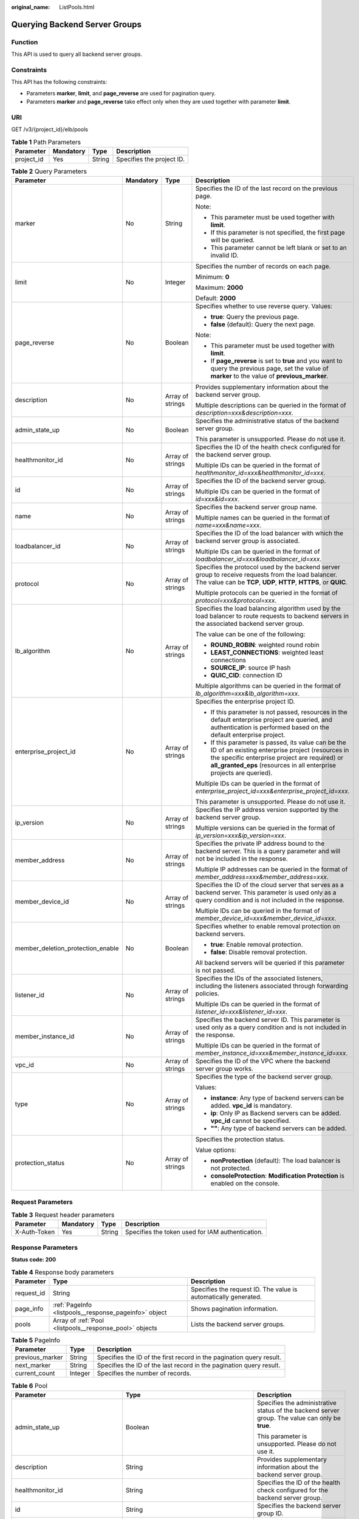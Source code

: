 :original_name: ListPools.html

.. _ListPools:

Querying Backend Server Groups
==============================

Function
--------

This API is used to query all backend server groups.

Constraints
-----------

This API has the following constraints:

-  Parameters **marker**, **limit**, and **page_reverse** are used for pagination query.

-  Parameters **marker** and **page_reverse** take effect only when they are used together with parameter **limit**.

URI
---

GET /v3/{project_id}/elb/pools

.. table:: **Table 1** Path Parameters

   ========== ========= ====== =========================
   Parameter  Mandatory Type   Description
   ========== ========= ====== =========================
   project_id Yes       String Specifies the project ID.
   ========== ========= ====== =========================

.. table:: **Table 2** Query Parameters

   +-----------------------------------+-----------------+------------------+----------------------------------------------------------------------------------------------------------------------------------------------------------------------------------------------------------------------------------+
   | Parameter                         | Mandatory       | Type             | Description                                                                                                                                                                                                                      |
   +===================================+=================+==================+==================================================================================================================================================================================================================================+
   | marker                            | No              | String           | Specifies the ID of the last record on the previous page.                                                                                                                                                                        |
   |                                   |                 |                  |                                                                                                                                                                                                                                  |
   |                                   |                 |                  | Note:                                                                                                                                                                                                                            |
   |                                   |                 |                  |                                                                                                                                                                                                                                  |
   |                                   |                 |                  | -  This parameter must be used together with **limit**.                                                                                                                                                                          |
   |                                   |                 |                  |                                                                                                                                                                                                                                  |
   |                                   |                 |                  | -  If this parameter is not specified, the first page will be queried.                                                                                                                                                           |
   |                                   |                 |                  |                                                                                                                                                                                                                                  |
   |                                   |                 |                  | -  This parameter cannot be left blank or set to an invalid ID.                                                                                                                                                                  |
   +-----------------------------------+-----------------+------------------+----------------------------------------------------------------------------------------------------------------------------------------------------------------------------------------------------------------------------------+
   | limit                             | No              | Integer          | Specifies the number of records on each page.                                                                                                                                                                                    |
   |                                   |                 |                  |                                                                                                                                                                                                                                  |
   |                                   |                 |                  | Minimum: **0**                                                                                                                                                                                                                   |
   |                                   |                 |                  |                                                                                                                                                                                                                                  |
   |                                   |                 |                  | Maximum: **2000**                                                                                                                                                                                                                |
   |                                   |                 |                  |                                                                                                                                                                                                                                  |
   |                                   |                 |                  | Default: **2000**                                                                                                                                                                                                                |
   +-----------------------------------+-----------------+------------------+----------------------------------------------------------------------------------------------------------------------------------------------------------------------------------------------------------------------------------+
   | page_reverse                      | No              | Boolean          | Specifies whether to use reverse query. Values:                                                                                                                                                                                  |
   |                                   |                 |                  |                                                                                                                                                                                                                                  |
   |                                   |                 |                  | -  **true**: Query the previous page.                                                                                                                                                                                            |
   |                                   |                 |                  |                                                                                                                                                                                                                                  |
   |                                   |                 |                  | -  **false** (default): Query the next page.                                                                                                                                                                                     |
   |                                   |                 |                  |                                                                                                                                                                                                                                  |
   |                                   |                 |                  | Note:                                                                                                                                                                                                                            |
   |                                   |                 |                  |                                                                                                                                                                                                                                  |
   |                                   |                 |                  | -  This parameter must be used together with **limit**.                                                                                                                                                                          |
   |                                   |                 |                  |                                                                                                                                                                                                                                  |
   |                                   |                 |                  | -  If **page_reverse** is set to **true** and you want to query the previous page, set the value of **marker** to the value of **previous_marker**.                                                                              |
   +-----------------------------------+-----------------+------------------+----------------------------------------------------------------------------------------------------------------------------------------------------------------------------------------------------------------------------------+
   | description                       | No              | Array of strings | Provides supplementary information about the backend server group.                                                                                                                                                               |
   |                                   |                 |                  |                                                                                                                                                                                                                                  |
   |                                   |                 |                  | Multiple descriptions can be queried in the format of *description=xxx&description=xxx*.                                                                                                                                         |
   +-----------------------------------+-----------------+------------------+----------------------------------------------------------------------------------------------------------------------------------------------------------------------------------------------------------------------------------+
   | admin_state_up                    | No              | Boolean          | Specifies the administrative status of the backend server group.                                                                                                                                                                 |
   |                                   |                 |                  |                                                                                                                                                                                                                                  |
   |                                   |                 |                  | This parameter is unsupported. Please do not use it.                                                                                                                                                                             |
   +-----------------------------------+-----------------+------------------+----------------------------------------------------------------------------------------------------------------------------------------------------------------------------------------------------------------------------------+
   | healthmonitor_id                  | No              | Array of strings | Specifies the ID of the health check configured for the backend server group.                                                                                                                                                    |
   |                                   |                 |                  |                                                                                                                                                                                                                                  |
   |                                   |                 |                  | Multiple IDs can be queried in the format of *healthmonitor_id=xxx&healthmonitor_id=xxx*.                                                                                                                                        |
   +-----------------------------------+-----------------+------------------+----------------------------------------------------------------------------------------------------------------------------------------------------------------------------------------------------------------------------------+
   | id                                | No              | Array of strings | Specifies the ID of the backend server group.                                                                                                                                                                                    |
   |                                   |                 |                  |                                                                                                                                                                                                                                  |
   |                                   |                 |                  | Multiple IDs can be queried in the format of *id=xxx&id=xxx*.                                                                                                                                                                    |
   +-----------------------------------+-----------------+------------------+----------------------------------------------------------------------------------------------------------------------------------------------------------------------------------------------------------------------------------+
   | name                              | No              | Array of strings | Specifies the backend server group name.                                                                                                                                                                                         |
   |                                   |                 |                  |                                                                                                                                                                                                                                  |
   |                                   |                 |                  | Multiple names can be queried in the format of *name=xxx&name=xxx*.                                                                                                                                                              |
   +-----------------------------------+-----------------+------------------+----------------------------------------------------------------------------------------------------------------------------------------------------------------------------------------------------------------------------------+
   | loadbalancer_id                   | No              | Array of strings | Specifies the ID of the load balancer with which the backend server group is associated.                                                                                                                                         |
   |                                   |                 |                  |                                                                                                                                                                                                                                  |
   |                                   |                 |                  | Multiple IDs can be queried in the format of *loadbalancer_id=xxx&loadbalancer_id=xxx*.                                                                                                                                          |
   +-----------------------------------+-----------------+------------------+----------------------------------------------------------------------------------------------------------------------------------------------------------------------------------------------------------------------------------+
   | protocol                          | No              | Array of strings | Specifies the protocol used by the backend server group to receive requests from the load balancer. The value can be **TCP**, **UDP**, **HTTP**, **HTTPS**, or **QUIC**.                                                         |
   |                                   |                 |                  |                                                                                                                                                                                                                                  |
   |                                   |                 |                  | Multiple protocols can be queried in the format of *protocol=xxx&protocol=xxx*.                                                                                                                                                  |
   +-----------------------------------+-----------------+------------------+----------------------------------------------------------------------------------------------------------------------------------------------------------------------------------------------------------------------------------+
   | lb_algorithm                      | No              | Array of strings | Specifies the load balancing algorithm used by the load balancer to route requests to backend servers in the associated backend server group.                                                                                    |
   |                                   |                 |                  |                                                                                                                                                                                                                                  |
   |                                   |                 |                  | The value can be one of the following:                                                                                                                                                                                           |
   |                                   |                 |                  |                                                                                                                                                                                                                                  |
   |                                   |                 |                  | -  **ROUND_ROBIN**: weighted round robin                                                                                                                                                                                         |
   |                                   |                 |                  |                                                                                                                                                                                                                                  |
   |                                   |                 |                  | -  **LEAST_CONNECTIONS**: weighted least connections                                                                                                                                                                             |
   |                                   |                 |                  |                                                                                                                                                                                                                                  |
   |                                   |                 |                  | -  **SOURCE_IP**: source IP hash                                                                                                                                                                                                 |
   |                                   |                 |                  |                                                                                                                                                                                                                                  |
   |                                   |                 |                  | -  **QUIC_CID**: connection ID                                                                                                                                                                                                   |
   |                                   |                 |                  |                                                                                                                                                                                                                                  |
   |                                   |                 |                  | Multiple algorithms can be queried in the format of *lb_algorithm=xxx&lb_algorithm=xxx*.                                                                                                                                         |
   +-----------------------------------+-----------------+------------------+----------------------------------------------------------------------------------------------------------------------------------------------------------------------------------------------------------------------------------+
   | enterprise_project_id             | No              | Array of strings | Specifies the enterprise project ID.                                                                                                                                                                                             |
   |                                   |                 |                  |                                                                                                                                                                                                                                  |
   |                                   |                 |                  | -  If this parameter is not passed, resources in the default enterprise project are queried, and authentication is performed based on the default enterprise project.                                                            |
   |                                   |                 |                  |                                                                                                                                                                                                                                  |
   |                                   |                 |                  | -  If this parameter is passed, its value can be the ID of an existing enterprise project (resources in the specific enterprise project are required) or **all_granted_eps** (resources in all enterprise projects are queried). |
   |                                   |                 |                  |                                                                                                                                                                                                                                  |
   |                                   |                 |                  | Multiple IDs can be queried in the format of *enterprise_project_id=xxx&enterprise_project_id=xxx*.                                                                                                                              |
   |                                   |                 |                  |                                                                                                                                                                                                                                  |
   |                                   |                 |                  | This parameter is unsupported. Please do not use it.                                                                                                                                                                             |
   +-----------------------------------+-----------------+------------------+----------------------------------------------------------------------------------------------------------------------------------------------------------------------------------------------------------------------------------+
   | ip_version                        | No              | Array of strings | Specifies the IP address version supported by the backend server group.                                                                                                                                                          |
   |                                   |                 |                  |                                                                                                                                                                                                                                  |
   |                                   |                 |                  | Multiple versions can be queried in the format of *ip_version=xxx&ip_version=xxx*.                                                                                                                                               |
   +-----------------------------------+-----------------+------------------+----------------------------------------------------------------------------------------------------------------------------------------------------------------------------------------------------------------------------------+
   | member_address                    | No              | Array of strings | Specifies the private IP address bound to the backend server. This is a query parameter and will not be included in the response.                                                                                                |
   |                                   |                 |                  |                                                                                                                                                                                                                                  |
   |                                   |                 |                  | Multiple IP addresses can be queried in the format of *member_address=xxx&member_address=xxx*.                                                                                                                                   |
   +-----------------------------------+-----------------+------------------+----------------------------------------------------------------------------------------------------------------------------------------------------------------------------------------------------------------------------------+
   | member_device_id                  | No              | Array of strings | Specifies the ID of the cloud server that serves as a backend server. This parameter is used only as a query condition and is not included in the response.                                                                      |
   |                                   |                 |                  |                                                                                                                                                                                                                                  |
   |                                   |                 |                  | Multiple IDs can be queried in the format of *member_device_id=xxx&member_device_id=xxx*.                                                                                                                                        |
   +-----------------------------------+-----------------+------------------+----------------------------------------------------------------------------------------------------------------------------------------------------------------------------------------------------------------------------------+
   | member_deletion_protection_enable | No              | Boolean          | Specifies whether to enable removal protection on backend servers.                                                                                                                                                               |
   |                                   |                 |                  |                                                                                                                                                                                                                                  |
   |                                   |                 |                  | -  **true**: Enable removal protection.                                                                                                                                                                                          |
   |                                   |                 |                  |                                                                                                                                                                                                                                  |
   |                                   |                 |                  | -  **false**: Disable removal protection.                                                                                                                                                                                        |
   |                                   |                 |                  |                                                                                                                                                                                                                                  |
   |                                   |                 |                  | All backend servers will be queried if this parameter is not passed.                                                                                                                                                             |
   +-----------------------------------+-----------------+------------------+----------------------------------------------------------------------------------------------------------------------------------------------------------------------------------------------------------------------------------+
   | listener_id                       | No              | Array of strings | Specifies the IDs of the associated listeners, including the listeners associated through forwarding policies.                                                                                                                   |
   |                                   |                 |                  |                                                                                                                                                                                                                                  |
   |                                   |                 |                  | Multiple IDs can be queried in the format of *listener_id=xxx&listener_id=xxx*.                                                                                                                                                  |
   +-----------------------------------+-----------------+------------------+----------------------------------------------------------------------------------------------------------------------------------------------------------------------------------------------------------------------------------+
   | member_instance_id                | No              | Array of strings | Specifies the backend server ID. This parameter is used only as a query condition and is not included in the response.                                                                                                           |
   |                                   |                 |                  |                                                                                                                                                                                                                                  |
   |                                   |                 |                  | Multiple IDs can be queried in the format of *member_instance_id=xxx&member_instance_id=xxx*.                                                                                                                                    |
   +-----------------------------------+-----------------+------------------+----------------------------------------------------------------------------------------------------------------------------------------------------------------------------------------------------------------------------------+
   | vpc_id                            | No              | Array of strings | Specifies the ID of the VPC where the backend server group works.                                                                                                                                                                |
   +-----------------------------------+-----------------+------------------+----------------------------------------------------------------------------------------------------------------------------------------------------------------------------------------------------------------------------------+
   | type                              | No              | Array of strings | Specifies the type of the backend server group.                                                                                                                                                                                  |
   |                                   |                 |                  |                                                                                                                                                                                                                                  |
   |                                   |                 |                  | Values:                                                                                                                                                                                                                          |
   |                                   |                 |                  |                                                                                                                                                                                                                                  |
   |                                   |                 |                  | -  **instance**: Any type of backend servers can be added. **vpc_id** is mandatory.                                                                                                                                              |
   |                                   |                 |                  |                                                                                                                                                                                                                                  |
   |                                   |                 |                  | -  **ip**: Only IP as Backend servers can be added. **vpc_id** cannot be specified.                                                                                                                                              |
   |                                   |                 |                  |                                                                                                                                                                                                                                  |
   |                                   |                 |                  | -  **""**: Any type of backend servers can be added.                                                                                                                                                                             |
   +-----------------------------------+-----------------+------------------+----------------------------------------------------------------------------------------------------------------------------------------------------------------------------------------------------------------------------------+
   | protection_status                 | No              | Array of strings | Specifies the protection status.                                                                                                                                                                                                 |
   |                                   |                 |                  |                                                                                                                                                                                                                                  |
   |                                   |                 |                  | Value options:                                                                                                                                                                                                                   |
   |                                   |                 |                  |                                                                                                                                                                                                                                  |
   |                                   |                 |                  | -  **nonProtection** (default): The load balancer is not protected.                                                                                                                                                              |
   |                                   |                 |                  |                                                                                                                                                                                                                                  |
   |                                   |                 |                  | -  **consoleProtection**: **Modification Protection** is enabled on the console.                                                                                                                                                 |
   +-----------------------------------+-----------------+------------------+----------------------------------------------------------------------------------------------------------------------------------------------------------------------------------------------------------------------------------+

Request Parameters
------------------

.. table:: **Table 3** Request header parameters

   +--------------+-----------+--------+--------------------------------------------------+
   | Parameter    | Mandatory | Type   | Description                                      |
   +==============+===========+========+==================================================+
   | X-Auth-Token | Yes       | String | Specifies the token used for IAM authentication. |
   +--------------+-----------+--------+--------------------------------------------------+

Response Parameters
-------------------

**Status code: 200**

.. table:: **Table 4** Response body parameters

   +------------+---------------------------------------------------------+-----------------------------------------------------------------+
   | Parameter  | Type                                                    | Description                                                     |
   +============+=========================================================+=================================================================+
   | request_id | String                                                  | Specifies the request ID. The value is automatically generated. |
   +------------+---------------------------------------------------------+-----------------------------------------------------------------+
   | page_info  | :ref:`PageInfo <listpools__response_pageinfo>` object   | Shows pagination information.                                   |
   +------------+---------------------------------------------------------+-----------------------------------------------------------------+
   | pools      | Array of :ref:`Pool <listpools__response_pool>` objects | Lists the backend server groups.                                |
   +------------+---------------------------------------------------------+-----------------------------------------------------------------+

.. _listpools__response_pageinfo:

.. table:: **Table 5** PageInfo

   +-----------------+---------+----------------------------------------------------------------------+
   | Parameter       | Type    | Description                                                          |
   +=================+=========+======================================================================+
   | previous_marker | String  | Specifies the ID of the first record in the pagination query result. |
   +-----------------+---------+----------------------------------------------------------------------+
   | next_marker     | String  | Specifies the ID of the last record in the pagination query result.  |
   +-----------------+---------+----------------------------------------------------------------------+
   | current_count   | Integer | Specifies the number of records.                                     |
   +-----------------+---------+----------------------------------------------------------------------+

.. _listpools__response_pool:

.. table:: **Table 6** Pool

   +-----------------------------------+-------------------------------------------------------------------------------+-------------------------------------------------------------------------------------------------------------------------------------------------------------------------------------------------------------------------------------------+
   | Parameter                         | Type                                                                          | Description                                                                                                                                                                                                                               |
   +===================================+===============================================================================+===========================================================================================================================================================================================================================================+
   | admin_state_up                    | Boolean                                                                       | Specifies the administrative status of the backend server group. The value can only be **true**.                                                                                                                                          |
   |                                   |                                                                               |                                                                                                                                                                                                                                           |
   |                                   |                                                                               | This parameter is unsupported. Please do not use it.                                                                                                                                                                                      |
   +-----------------------------------+-------------------------------------------------------------------------------+-------------------------------------------------------------------------------------------------------------------------------------------------------------------------------------------------------------------------------------------+
   | description                       | String                                                                        | Provides supplementary information about the backend server group.                                                                                                                                                                        |
   +-----------------------------------+-------------------------------------------------------------------------------+-------------------------------------------------------------------------------------------------------------------------------------------------------------------------------------------------------------------------------------------+
   | healthmonitor_id                  | String                                                                        | Specifies the ID of the health check configured for the backend server group.                                                                                                                                                             |
   +-----------------------------------+-------------------------------------------------------------------------------+-------------------------------------------------------------------------------------------------------------------------------------------------------------------------------------------------------------------------------------------+
   | id                                | String                                                                        | Specifies the backend server group ID.                                                                                                                                                                                                    |
   +-----------------------------------+-------------------------------------------------------------------------------+-------------------------------------------------------------------------------------------------------------------------------------------------------------------------------------------------------------------------------------------+
   | lb_algorithm                      | String                                                                        | Specifies the load balancing algorithm used by the load balancer to route requests to backend servers in the associated backend server group.                                                                                             |
   |                                   |                                                                               |                                                                                                                                                                                                                                           |
   |                                   |                                                                               | The value can be one of the following:                                                                                                                                                                                                    |
   |                                   |                                                                               |                                                                                                                                                                                                                                           |
   |                                   |                                                                               | -  **ROUND_ROBIN**: weighted round robin                                                                                                                                                                                                  |
   |                                   |                                                                               |                                                                                                                                                                                                                                           |
   |                                   |                                                                               | -  **LEAST_CONNECTIONS**: weighted least connections                                                                                                                                                                                      |
   |                                   |                                                                               |                                                                                                                                                                                                                                           |
   |                                   |                                                                               | -  **SOURCE_IP**: source IP hash                                                                                                                                                                                                          |
   |                                   |                                                                               |                                                                                                                                                                                                                                           |
   |                                   |                                                                               | -  **QUIC_CID**: connection ID                                                                                                                                                                                                            |
   |                                   |                                                                               |                                                                                                                                                                                                                                           |
   |                                   |                                                                               | Note:                                                                                                                                                                                                                                     |
   |                                   |                                                                               |                                                                                                                                                                                                                                           |
   |                                   |                                                                               | -  If the value is **SOURCE_IP**, the **weight** parameter will not take effect for backend servers.                                                                                                                                      |
   |                                   |                                                                               |                                                                                                                                                                                                                                           |
   |                                   |                                                                               | -  **QUIC_CID** is supported only when the protocol of the backend server group is QUIC.                                                                                                                                                  |
   +-----------------------------------+-------------------------------------------------------------------------------+-------------------------------------------------------------------------------------------------------------------------------------------------------------------------------------------------------------------------------------------+
   | listeners                         | Array of :ref:`ListenerRef <listpools__response_listenerref>` objects         | Specifies the IDs of the listeners with which the backend server group is associated.                                                                                                                                                     |
   +-----------------------------------+-------------------------------------------------------------------------------+-------------------------------------------------------------------------------------------------------------------------------------------------------------------------------------------------------------------------------------------+
   | loadbalancers                     | Array of :ref:`LoadBalancerRef <listpools__response_loadbalancerref>` objects | Specifies the IDs of the load balancers with which the backend server group is associated.                                                                                                                                                |
   +-----------------------------------+-------------------------------------------------------------------------------+-------------------------------------------------------------------------------------------------------------------------------------------------------------------------------------------------------------------------------------------+
   | members                           | Array of :ref:`MemberRef <listpools__response_memberref>` objects             | Specifies the IDs of the backend servers in the backend server group.                                                                                                                                                                     |
   +-----------------------------------+-------------------------------------------------------------------------------+-------------------------------------------------------------------------------------------------------------------------------------------------------------------------------------------------------------------------------------------+
   | name                              | String                                                                        | Specifies the backend server group name.                                                                                                                                                                                                  |
   +-----------------------------------+-------------------------------------------------------------------------------+-------------------------------------------------------------------------------------------------------------------------------------------------------------------------------------------------------------------------------------------+
   | project_id                        | String                                                                        | Specifies the project ID.                                                                                                                                                                                                                 |
   +-----------------------------------+-------------------------------------------------------------------------------+-------------------------------------------------------------------------------------------------------------------------------------------------------------------------------------------------------------------------------------------+
   | protocol                          | String                                                                        | Specifies the protocol used by the backend server group to receive requests. The value can be **TCP**, **UDP**, **HTTP**, **HTTPS**, or **QUIC**.                                                                                         |
   |                                   |                                                                               |                                                                                                                                                                                                                                           |
   |                                   |                                                                               | -  If the listener's protocol is **UDP**, the protocol of the backend server group must be **UDP**.                                                                                                                                       |
   |                                   |                                                                               |                                                                                                                                                                                                                                           |
   |                                   |                                                                               | -  If the listener's protocol is **TCP**, the protocol of the backend server group must be **TCP**.                                                                                                                                       |
   |                                   |                                                                               |                                                                                                                                                                                                                                           |
   |                                   |                                                                               | -  If the listener's protocol is **HTTP**, the protocol of the backend server group must be **HTTP**.                                                                                                                                     |
   |                                   |                                                                               |                                                                                                                                                                                                                                           |
   |                                   |                                                                               | -  If the listener's protocol is **HTTPS**, the protocol of the backend server group can be **HTTP** or **HTTPS**.                                                                                                                        |
   |                                   |                                                                               |                                                                                                                                                                                                                                           |
   |                                   |                                                                               | -  If the listener's protocol is **TERMINATED_HTTPS**, the protocol of the backend server group must be **HTTP**.                                                                                                                         |
   |                                   |                                                                               |                                                                                                                                                                                                                                           |
   |                                   |                                                                               | -  If the backend server group protocol is **QUIC**, sticky session must be enabled with **type** set to **SOURCE_IP**.                                                                                                                   |
   +-----------------------------------+-------------------------------------------------------------------------------+-------------------------------------------------------------------------------------------------------------------------------------------------------------------------------------------------------------------------------------------+
   | session_persistence               | :ref:`SessionPersistence <listpools__response_sessionpersistence>` object     | Specifies the sticky session.                                                                                                                                                                                                             |
   +-----------------------------------+-------------------------------------------------------------------------------+-------------------------------------------------------------------------------------------------------------------------------------------------------------------------------------------------------------------------------------------+
   | ip_version                        | String                                                                        | Specifies the IP address version supported by the backend server group.                                                                                                                                                                   |
   |                                   |                                                                               |                                                                                                                                                                                                                                           |
   |                                   |                                                                               | IPv6 is unsupported. Only **v4** will be returned.                                                                                                                                                                                        |
   +-----------------------------------+-------------------------------------------------------------------------------+-------------------------------------------------------------------------------------------------------------------------------------------------------------------------------------------------------------------------------------------+
   | slow_start                        | :ref:`SlowStart <listpools__response_slowstart>` object                       | Specifies slow start details. After you enable slow start, new backend servers added to the backend server group are warmed up, and the number of requests they can receive increases linearly during the configured slow start duration. |
   |                                   |                                                                               |                                                                                                                                                                                                                                           |
   |                                   |                                                                               | This parameter can be used when the protocol of the backend server group is HTTP or HTTPS. An error will be returned if the protocol is not HTTP or HTTPS.                                                                                |
   +-----------------------------------+-------------------------------------------------------------------------------+-------------------------------------------------------------------------------------------------------------------------------------------------------------------------------------------------------------------------------------------+
   | member_deletion_protection_enable | Boolean                                                                       | Specifies whether to enable removal protection.                                                                                                                                                                                           |
   |                                   |                                                                               |                                                                                                                                                                                                                                           |
   |                                   |                                                                               | -  **true**: Enable removal protection.                                                                                                                                                                                                   |
   |                                   |                                                                               |                                                                                                                                                                                                                                           |
   |                                   |                                                                               | -  **false**: Disable removal protection.                                                                                                                                                                                                 |
   |                                   |                                                                               |                                                                                                                                                                                                                                           |
   |                                   |                                                                               | .. note::                                                                                                                                                                                                                                 |
   |                                   |                                                                               |                                                                                                                                                                                                                                           |
   |                                   |                                                                               |    Disable removal protection for all your resources before deleting your account.                                                                                                                                                        |
   +-----------------------------------+-------------------------------------------------------------------------------+-------------------------------------------------------------------------------------------------------------------------------------------------------------------------------------------------------------------------------------------+
   | created_at                        | String                                                                        | Specifies the time when a backend server group was created. The format is yyyy-MM-dd'T'HH:mm:ss'Z' (UTC time).                                                                                                                            |
   |                                   |                                                                               |                                                                                                                                                                                                                                           |
   |                                   |                                                                               | This is a new field in this version, and it will not be returned for resources associated with existing dedicated load balancers and for resources associated with existing and new shared load balancers.                                |
   +-----------------------------------+-------------------------------------------------------------------------------+-------------------------------------------------------------------------------------------------------------------------------------------------------------------------------------------------------------------------------------------+
   | updated_at                        | String                                                                        | Specifies the time when when a backend server group was updated. The format is yyyy-MM-dd'T'HH:mm:ss'Z' (UTC time).                                                                                                                       |
   |                                   |                                                                               |                                                                                                                                                                                                                                           |
   |                                   |                                                                               | This is a new field in this version, and it will not be returned for resources associated with existing dedicated load balancers and for resources associated with existing and new shared load balancers.                                |
   +-----------------------------------+-------------------------------------------------------------------------------+-------------------------------------------------------------------------------------------------------------------------------------------------------------------------------------------------------------------------------------------+
   | vpc_id                            | String                                                                        | Specifies the ID of the VPC where the backend server group works.                                                                                                                                                                         |
   +-----------------------------------+-------------------------------------------------------------------------------+-------------------------------------------------------------------------------------------------------------------------------------------------------------------------------------------------------------------------------------------+
   | type                              | String                                                                        | Specifies the type of the backend server group.                                                                                                                                                                                           |
   |                                   |                                                                               |                                                                                                                                                                                                                                           |
   |                                   |                                                                               | Values:                                                                                                                                                                                                                                   |
   |                                   |                                                                               |                                                                                                                                                                                                                                           |
   |                                   |                                                                               | -  **instance**: Any type of backend servers can be added. **vpc_id** is mandatory.                                                                                                                                                       |
   |                                   |                                                                               |                                                                                                                                                                                                                                           |
   |                                   |                                                                               | -  **ip**: Only IP as Backend servers can be added. **vpc_id** cannot be specified.                                                                                                                                                       |
   |                                   |                                                                               |                                                                                                                                                                                                                                           |
   |                                   |                                                                               | -  **""**: Any type of backend servers can be added.                                                                                                                                                                                      |
   +-----------------------------------+-------------------------------------------------------------------------------+-------------------------------------------------------------------------------------------------------------------------------------------------------------------------------------------------------------------------------------------+
   | protection_status                 | String                                                                        | Specifies the protection status.                                                                                                                                                                                                          |
   |                                   |                                                                               |                                                                                                                                                                                                                                           |
   |                                   |                                                                               | Value options:                                                                                                                                                                                                                            |
   |                                   |                                                                               |                                                                                                                                                                                                                                           |
   |                                   |                                                                               | -  **nonProtection** (default): The load balancer is not protected.                                                                                                                                                                       |
   |                                   |                                                                               |                                                                                                                                                                                                                                           |
   |                                   |                                                                               | -  **consoleProtection**: **Modification Protection** is enabled on the console.                                                                                                                                                          |
   +-----------------------------------+-------------------------------------------------------------------------------+-------------------------------------------------------------------------------------------------------------------------------------------------------------------------------------------------------------------------------------------+
   | protection_reason                 | String                                                                        | Specifies why the modification protection is enabled.                                                                                                                                                                                     |
   |                                   |                                                                               |                                                                                                                                                                                                                                           |
   |                                   |                                                                               | Note: This parameter is valid only when **protection_status** is set to **consoleProtection**. The value can contain a maximum of 255 Unicode characters, excluding angle brackets (<>).                                                  |
   |                                   |                                                                               |                                                                                                                                                                                                                                           |
   |                                   |                                                                               | Minimum: **0**                                                                                                                                                                                                                            |
   |                                   |                                                                               |                                                                                                                                                                                                                                           |
   |                                   |                                                                               | Maximum: **255**                                                                                                                                                                                                                          |
   +-----------------------------------+-------------------------------------------------------------------------------+-------------------------------------------------------------------------------------------------------------------------------------------------------------------------------------------------------------------------------------------+
   | az_affinity                       | :ref:`AzAffinity <listpools__response_azaffinity>` object                     | Specifies how AZ affinity is configured for the backend server group.                                                                                                                                                                     |
   |                                   |                                                                               |                                                                                                                                                                                                                                           |
   |                                   |                                                                               | This parameter is unsupported. Please do not use it.                                                                                                                                                                                      |
   +-----------------------------------+-------------------------------------------------------------------------------+-------------------------------------------------------------------------------------------------------------------------------------------------------------------------------------------------------------------------------------------+

.. _listpools__response_listenerref:

.. table:: **Table 7** ListenerRef

   ========= ====== ==========================
   Parameter Type   Description
   ========= ====== ==========================
   id        String Specifies the listener ID.
   ========= ====== ==========================

.. _listpools__response_loadbalancerref:

.. table:: **Table 8** LoadBalancerRef

   ========= ====== ===============================
   Parameter Type   Description
   ========= ====== ===============================
   id        String Specifies the load balancer ID.
   ========= ====== ===============================

.. _listpools__response_memberref:

.. table:: **Table 9** MemberRef

   ========= ====== ================================
   Parameter Type   Description
   ========= ====== ================================
   id        String Specifies the backend server ID.
   ========= ====== ================================

.. _listpools__response_sessionpersistence:

.. table:: **Table 10** SessionPersistence

   +-----------------------+-----------------------+-----------------------------------------------------------------------------------------------------------------------------------------------+
   | Parameter             | Type                  | Description                                                                                                                                   |
   +=======================+=======================+===============================================================================================================================================+
   | cookie_name           | String                | Specifies the cookie name.                                                                                                                    |
   |                       |                       |                                                                                                                                               |
   |                       |                       | The value can contain only letters, digits, hyphens (-), underscores (_), and periods (.).                                                    |
   |                       |                       |                                                                                                                                               |
   |                       |                       | Note: This parameter will take effect only when **type** is set to **APP_COOKIE**.                                                            |
   +-----------------------+-----------------------+-----------------------------------------------------------------------------------------------------------------------------------------------+
   | type                  | String                | Specifies the sticky session type. The value can be **SOURCE_IP**, **HTTP_COOKIE**, or **APP_COOKIE**.                                        |
   |                       |                       |                                                                                                                                               |
   |                       |                       | Note:                                                                                                                                         |
   |                       |                       |                                                                                                                                               |
   |                       |                       | -  If the protocol of the backend server group is **TCP** or **UDP**, only **SOURCE_IP** takes effect.                                        |
   |                       |                       |                                                                                                                                               |
   |                       |                       | -  For dedicated load balancers, if the protocol of the backend server group is **HTTP** or **HTTPS**, the value can only be **HTTP_COOKIE**. |
   |                       |                       |                                                                                                                                               |
   |                       |                       | -  If the backend server group protocol is **QUIC**, sticky session must be enabled with **type** set to **SOURCE_IP**.                       |
   +-----------------------+-----------------------+-----------------------------------------------------------------------------------------------------------------------------------------------+
   | persistence_timeout   | Integer               | Specifies the stickiness duration, in minutes. This parameter will not take effect when **type** is set to **APP_COOKIE**.                    |
   |                       |                       |                                                                                                                                               |
   |                       |                       | -  If the protocol of the backend server group is TCP, UDP, or QUIC, the value ranges from **1** to **60**, and the default value is **1**.   |
   |                       |                       |                                                                                                                                               |
   |                       |                       | -  If the protocol of the backend server group is HTTP or HTTPS, the value ranges from **1** to **1440**, and the default value is **1440**.  |
   +-----------------------+-----------------------+-----------------------------------------------------------------------------------------------------------------------------------------------+

.. _listpools__response_slowstart:

.. table:: **Table 11** SlowStart

   +-----------------------+-----------------------+----------------------------------------------------------------------------+
   | Parameter             | Type                  | Description                                                                |
   +=======================+=======================+============================================================================+
   | enable                | Boolean               | Specifies whether to enable slow start.                                    |
   |                       |                       |                                                                            |
   |                       |                       | -  **true**: Enable slow start.                                            |
   |                       |                       |                                                                            |
   |                       |                       | -  **false**: Disable slow start.                                          |
   |                       |                       |                                                                            |
   |                       |                       | Default: **false**                                                         |
   +-----------------------+-----------------------+----------------------------------------------------------------------------+
   | duration              | Integer               | Specifies the slow start duration, in seconds.                             |
   |                       |                       |                                                                            |
   |                       |                       | The value ranges from **30** to **1200**, and the default value is **30**. |
   |                       |                       |                                                                            |
   |                       |                       | Minimum: **30**                                                            |
   |                       |                       |                                                                            |
   |                       |                       | Maximum: **1200**                                                          |
   |                       |                       |                                                                            |
   |                       |                       | Default: **30**                                                            |
   +-----------------------+-----------------------+----------------------------------------------------------------------------+

.. _listpools__response_azaffinity:

.. table:: **Table 12** AzAffinity

   +--------------------------------------+-----------------------+-----------------------------------------------------------------------------------------------------------------------------------------------------------------------------------------------------------------------------------------------------------------------------------------------------------------------------------------------------------------------------------------------------------------------------------------------------------------------------------------------------------------------------------------------------------------------------------------------------------------------------------------------------------------------------------------------------------------------------------------------------------------------------------------------------------------------------------------------------------------------------------------------------------------------------------------------------------------------------+
   | Parameter                            | Type                  | Description                                                                                                                                                                                                                                                                                                                                                                                                                                                                                                                                                                                                                                                                                                                                                                                                                                                                                                                                                                 |
   +======================================+=======================+=============================================================================================================================================================================================================================================================================================================================================================================================================================================================================================================================================================================================================================================================================================================================================================================================================================================================================================================================================================================+
   | enable                               | Boolean               | Specifies whether to enable AZ affinity for the backend server group. If this parameter is set to **true**, ELB forwards traffic across the backend servers in the same AZ as the load balancer.                                                                                                                                                                                                                                                                                                                                                                                                                                                                                                                                                                                                                                                                                                                                                                            |
   |                                      |                       |                                                                                                                                                                                                                                                                                                                                                                                                                                                                                                                                                                                                                                                                                                                                                                                                                                                                                                                                                                             |
   |                                      |                       | Constraints:                                                                                                                                                                                                                                                                                                                                                                                                                                                                                                                                                                                                                                                                                                                                                                                                                                                                                                                                                                |
   |                                      |                       |                                                                                                                                                                                                                                                                                                                                                                                                                                                                                                                                                                                                                                                                                                                                                                                                                                                                                                                                                                             |
   |                                      |                       | -  This parameter is available only for TCP and UDP backend server groups.                                                                                                                                                                                                                                                                                                                                                                                                                                                                                                                                                                                                                                                                                                                                                                                                                                                                                                  |
   |                                      |                       |                                                                                                                                                                                                                                                                                                                                                                                                                                                                                                                                                                                                                                                                                                                                                                                                                                                                                                                                                                             |
   |                                      |                       | -  This parameter is not available for backend server groups that are associated with TLS listeners.                                                                                                                                                                                                                                                                                                                                                                                                                                                                                                                                                                                                                                                                                                                                                                                                                                                                        |
   |                                      |                       |                                                                                                                                                                                                                                                                                                                                                                                                                                                                                                                                                                                                                                                                                                                                                                                                                                                                                                                                                                             |
   |                                      |                       | -  If the parameter is set to **true**, parameter **pool_health** will be ignored.                                                                                                                                                                                                                                                                                                                                                                                                                                                                                                                                                                                                                                                                                                                                                                                                                                                                                          |
   |                                      |                       |                                                                                                                                                                                                                                                                                                                                                                                                                                                                                                                                                                                                                                                                                                                                                                                                                                                                                                                                                                             |
   |                                      |                       | The value can be **false** (disabled) or **true** (enabled).                                                                                                                                                                                                                                                                                                                                                                                                                                                                                                                                                                                                                                                                                                                                                                                                                                                                                                                |
   +--------------------------------------+-----------------------+-----------------------------------------------------------------------------------------------------------------------------------------------------------------------------------------------------------------------------------------------------------------------------------------------------------------------------------------------------------------------------------------------------------------------------------------------------------------------------------------------------------------------------------------------------------------------------------------------------------------------------------------------------------------------------------------------------------------------------------------------------------------------------------------------------------------------------------------------------------------------------------------------------------------------------------------------------------------------------+
   | az_minimum_healthy_member_percentage | Integer               | Specifies a percentage that is used to determine the health of an AZ. If the percentage of healthy servers in the AZ of the load balancer falls below the specified value, **az_unhealthy_fallback_strategy** is triggered. **az_minimum_healthy_member_percentage** shows the ratio of healthy servers to total servers in a backend server group of an AZ. The number of healthy servers is rounded up. For example, in AZ A, if there are three backend servers in the backend server group and **az_minimum_healthy_member_percentage** is set to 66%, the number of healthy servers is rounded up to 2 (3 x 0.66 = 1.98). If there are fewer than two healthy servers in AZ A, **az_unhealthy_fallback_strategy** is triggered. If **az_minimum_healthy_member_percentage** is set to 67%, the number of healthy servers is rounded up to 3 (3 x 0.67 = 2.01). If there are fewer than three healthy servers in AZ A, **az_unhealthy_fallback_strategy** is triggered. |
   |                                      |                       |                                                                                                                                                                                                                                                                                                                                                                                                                                                                                                                                                                                                                                                                                                                                                                                                                                                                                                                                                                             |
   |                                      |                       | Constraints:                                                                                                                                                                                                                                                                                                                                                                                                                                                                                                                                                                                                                                                                                                                                                                                                                                                                                                                                                                |
   |                                      |                       |                                                                                                                                                                                                                                                                                                                                                                                                                                                                                                                                                                                                                                                                                                                                                                                                                                                                                                                                                                             |
   |                                      |                       | -  If **enable** is set to **true**, **az_minimum_healthy_member_percentage** and **az_minimum_healthy_member_count** cannot be set to **-1** at the same time.                                                                                                                                                                                                                                                                                                                                                                                                                                                                                                                                                                                                                                                                                                                                                                                                             |
   |                                      |                       |                                                                                                                                                                                                                                                                                                                                                                                                                                                                                                                                                                                                                                                                                                                                                                                                                                                                                                                                                                             |
   |                                      |                       | -  If **enable** is set to **true**, either **az_minimum_healthy_member_percentage** or **az_minimum_healthy_member_count** must be set to **-1**.                                                                                                                                                                                                                                                                                                                                                                                                                                                                                                                                                                                                                                                                                                                                                                                                                          |
   |                                      |                       |                                                                                                                                                                                                                                                                                                                                                                                                                                                                                                                                                                                                                                                                                                                                                                                                                                                                                                                                                                             |
   |                                      |                       | Value range: an integer ranging from **-1** to **100**. **-1** indicates that **az_minimum_healthy_member_count** takes effect.                                                                                                                                                                                                                                                                                                                                                                                                                                                                                                                                                                                                                                                                                                                                                                                                                                             |
   +--------------------------------------+-----------------------+-----------------------------------------------------------------------------------------------------------------------------------------------------------------------------------------------------------------------------------------------------------------------------------------------------------------------------------------------------------------------------------------------------------------------------------------------------------------------------------------------------------------------------------------------------------------------------------------------------------------------------------------------------------------------------------------------------------------------------------------------------------------------------------------------------------------------------------------------------------------------------------------------------------------------------------------------------------------------------+
   | az_minimum_healthy_member_count      | Integer               | Specifies a number that is used to determine the health of an AZ. If the number of healthy servers in the AZ of the load balancer falls below the specified value, **az_unhealthy_fallback_strategy** is triggered. **az_minimum_healthy_member_count** shows the number of healthy servers to total servers in a backend server group of an AZ.                                                                                                                                                                                                                                                                                                                                                                                                                                                                                                                                                                                                                            |
   |                                      |                       |                                                                                                                                                                                                                                                                                                                                                                                                                                                                                                                                                                                                                                                                                                                                                                                                                                                                                                                                                                             |
   |                                      |                       | Constraints:                                                                                                                                                                                                                                                                                                                                                                                                                                                                                                                                                                                                                                                                                                                                                                                                                                                                                                                                                                |
   |                                      |                       |                                                                                                                                                                                                                                                                                                                                                                                                                                                                                                                                                                                                                                                                                                                                                                                                                                                                                                                                                                             |
   |                                      |                       | -  If **enable** is set to **true**, **az_minimum_healthy_member_percentage** and **az_minimum_healthy_member_count** cannot be set to **-1** at the same time.                                                                                                                                                                                                                                                                                                                                                                                                                                                                                                                                                                                                                                                                                                                                                                                                             |
   |                                      |                       |                                                                                                                                                                                                                                                                                                                                                                                                                                                                                                                                                                                                                                                                                                                                                                                                                                                                                                                                                                             |
   |                                      |                       | -  If **enable** is set to **true**, either **az_minimum_healthy_member_percentage** or **az_minimum_healthy_member_count** must be set to **-1**.                                                                                                                                                                                                                                                                                                                                                                                                                                                                                                                                                                                                                                                                                                                                                                                                                          |
   |                                      |                       |                                                                                                                                                                                                                                                                                                                                                                                                                                                                                                                                                                                                                                                                                                                                                                                                                                                                                                                                                                             |
   |                                      |                       | Value range: an integer ranging from **-1** to **10000**. **-1** indicates that **az_minimum_healthy_member_percentage** takes effect.                                                                                                                                                                                                                                                                                                                                                                                                                                                                                                                                                                                                                                                                                                                                                                                                                                      |
   +--------------------------------------+-----------------------+-----------------------------------------------------------------------------------------------------------------------------------------------------------------------------------------------------------------------------------------------------------------------------------------------------------------------------------------------------------------------------------------------------------------------------------------------------------------------------------------------------------------------------------------------------------------------------------------------------------------------------------------------------------------------------------------------------------------------------------------------------------------------------------------------------------------------------------------------------------------------------------------------------------------------------------------------------------------------------+
   | az_unhealthy_fallback_strategy       | String                | Specifies how traffic will be distributed across backend servers in an AZ if the percentage or number of healthy servers in the AZ of the load balancer falls below the specified value.                                                                                                                                                                                                                                                                                                                                                                                                                                                                                                                                                                                                                                                                                                                                                                                    |
   |                                      |                       |                                                                                                                                                                                                                                                                                                                                                                                                                                                                                                                                                                                                                                                                                                                                                                                                                                                                                                                                                                             |
   |                                      |                       | Value options:                                                                                                                                                                                                                                                                                                                                                                                                                                                                                                                                                                                                                                                                                                                                                                                                                                                                                                                                                              |
   |                                      |                       |                                                                                                                                                                                                                                                                                                                                                                                                                                                                                                                                                                                                                                                                                                                                                                                                                                                                                                                                                                             |
   |                                      |                       | -  **forward_to_all_member_of_local_az**: forwards requests across all backend servers in the same AZ as the load balancer, even if some servers are unhealthy.                                                                                                                                                                                                                                                                                                                                                                                                                                                                                                                                                                                                                                                                                                                                                                                                             |
   |                                      |                       |                                                                                                                                                                                                                                                                                                                                                                                                                                                                                                                                                                                                                                                                                                                                                                                                                                                                                                                                                                             |
   |                                      |                       | -  **forward_to_healthy_member_of_remote_az**: forwards requests across healthy backend servers in different AZs from the load balancer.                                                                                                                                                                                                                                                                                                                                                                                                                                                                                                                                                                                                                                                                                                                                                                                                                                    |
   |                                      |                       |                                                                                                                                                                                                                                                                                                                                                                                                                                                                                                                                                                                                                                                                                                                                                                                                                                                                                                                                                                             |
   |                                      |                       | -  **forward_to_all_healthy_member**: forwards requests across healthy backend servers in all AZs.                                                                                                                                                                                                                                                                                                                                                                                                                                                                                                                                                                                                                                                                                                                                                                                                                                                                          |
   |                                      |                       |                                                                                                                                                                                                                                                                                                                                                                                                                                                                                                                                                                                                                                                                                                                                                                                                                                                                                                                                                                             |
   |                                      |                       | -  **forward_to_all_member**: forwards requests across all backend servers in all AZs, even if some servers are unhealthy.                                                                                                                                                                                                                                                                                                                                                                                                                                                                                                                                                                                                                                                                                                                                                                                                                                                  |
   |                                      |                       |                                                                                                                                                                                                                                                                                                                                                                                                                                                                                                                                                                                                                                                                                                                                                                                                                                                                                                                                                                             |
   |                                      |                       | The value can be **forward_to_all_member_of_local_az**, **forward_to_healthy_member_of_remote_az**, **forward_to_all_healthy_member**, or **forward_to_all_member**.                                                                                                                                                                                                                                                                                                                                                                                                                                                                                                                                                                                                                                                                                                                                                                                                        |
   |                                      |                       |                                                                                                                                                                                                                                                                                                                                                                                                                                                                                                                                                                                                                                                                                                                                                                                                                                                                                                                                                                             |
   |                                      |                       | Default value: **forward_to_all_member_of_local_az**                                                                                                                                                                                                                                                                                                                                                                                                                                                                                                                                                                                                                                                                                                                                                                                                                                                                                                                        |
   +--------------------------------------+-----------------------+-----------------------------------------------------------------------------------------------------------------------------------------------------------------------------------------------------------------------------------------------------------------------------------------------------------------------------------------------------------------------------------------------------------------------------------------------------------------------------------------------------------------------------------------------------------------------------------------------------------------------------------------------------------------------------------------------------------------------------------------------------------------------------------------------------------------------------------------------------------------------------------------------------------------------------------------------------------------------------+

Example Requests
----------------

.. code-block:: text

   GET https://{ELB_Endpoint}/v3/99a3fff0d03c428eac3678da6a7d0f24/elb/pools?limit=2

Example Responses
-----------------

**Status code: 200**

Successful request.

.. code-block::

   {
     "pools" : [ {
       "lb_algorithm" : "ROUND_ROBIN",
       "protocol" : "HTTP",
       "type" : "",
       "vpc_id" : "",
       "description" : "",
       "admin_state_up" : true,
       "member_deletion_protection_enable" : false,
       "loadbalancers" : [ {
         "id" : "309a0f61-0b62-45f2-97d1-742f3434338e"
       } ],
       "project_id" : "99a3fff0d03c428eac3678da6a7d0f24",
       "session_persistence" : {
         "cookie_name" : "my_cookie",
         "type" : "APP_COOKIE",
         "persistence_timeout" : 1
       },
       "healthmonitor_id" : "",
       "listeners" : [ ],
       "members" : [ ],
       "id" : "73bd4fe0-ffbb-4b56-aab4-4f26ddf7a103",
       "name" : "",
       "ip_version" : "v4"
     }, {
       "lb_algorithm" : "SOURCE_IP",
       "protocol" : "TCP",
       "description" : "",
       "admin_state_up" : true,
       "member_deletion_protection_enable" : false,
       "loadbalancers" : [ {
         "id" : "d9763e59-64b7-4e93-aec7-0ff7881ef9bc"
       } ],
       "project_id" : "99a3fff0d03c428eac3678da6a7d0f24",
       "session_persistence" : {
         "cookie_name" : "",
         "type" : "SOURCE_IP",
         "persistence_timeout" : 1
       },
       "healthmonitor_id" : "",
       "listeners" : [ {
         "id" : "8d21db6f-b475-429e-a9cb-90439b0413b2"
       } ],
       "members" : [ ],
       "id" : "74db02d1-5711-4c77-b383-a450e2b93142",
       "name" : "pool_tcp_001",
       "ip_version" : "dualstack"
     } ],
     "page_info" : {
       "next_marker" : "74db02d1-5711-4c77-b383-a450e2b93142",
       "previous_marker" : "73bd4fe0-ffbb-4b56-aab4-4f26ddf7a103",
       "current_count" : 2
     },
     "request_id" : "a1a7e852-1928-48f7-bbc9-ca8469898713"
   }

Status Codes
------------

=========== ===================
Status Code Description
=========== ===================
200         Successful request.
=========== ===================

Error Codes
-----------

See :ref:`Error Codes <errorcode>`.

